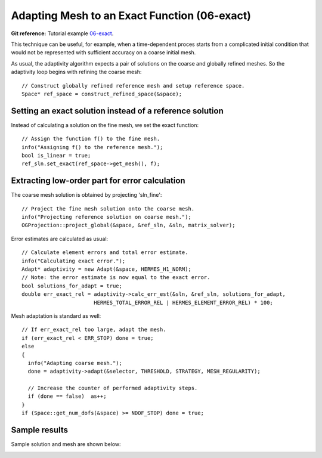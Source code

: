 Adapting Mesh to an Exact Function (06-exact)
---------------------------------------------

**Git reference:** Tutorial example `06-exact <http://git.hpfem.org/hermes.git/tree/HEAD:/hermes2d/tutorial/P04-adaptivity/06-exact>`_. 

This technique can be useful, for example, when a time-dependent proces
starts from a complicated initial condition that would not be represented
with sufficient accuracy on a coarse initial mesh. 

As usual, the adaptivity algorithm expects a pair of solutions on the 
coarse and globally refined meshes. So the adaptivity loop begins with 
refining the coarse mesh::

    // Construct globally refined reference mesh and setup reference space.
    Space* ref_space = construct_refined_space(&space);

Setting an exact solution instead of a reference solution
~~~~~~~~~~~~~~~~~~~~~~~~~~~~~~~~~~~~~~~~~~~~~~~~~~~~~~~~~

Instead of calculating a solution on the fine mesh, we set the exact 
function::

    // Assign the function f() to the fine mesh.
    info("Assigning f() to the reference mesh.");
    bool is_linear = true;
    ref_sln.set_exact(ref_space->get_mesh(), f);

Extracting low-order part for error calculation
~~~~~~~~~~~~~~~~~~~~~~~~~~~~~~~~~~~~~~~~~~~~~~~

The coarse mesh solution is obtained by projecting 'sln_fine'::

    // Project the fine mesh solution onto the coarse mesh.
    info("Projecting reference solution on coarse mesh.");
    OGProjection::project_global(&space, &ref_sln, &sln, matrix_solver); 

Error estimates are calculated as usual::

    // Calculate element errors and total error estimate.
    info("Calculating exact error."); 
    Adapt* adaptivity = new Adapt(&space, HERMES_H1_NORM);
    // Note: the error estimate is now equal to the exact error.
    bool solutions_for_adapt = true;
    double err_exact_rel = adaptivity->calc_err_est(&sln, &ref_sln, solutions_for_adapt, 
                           HERMES_TOTAL_ERROR_REL | HERMES_ELEMENT_ERROR_REL) * 100;

Mesh adaptation is standard as well::

    // If err_exact_rel too large, adapt the mesh.
    if (err_exact_rel < ERR_STOP) done = true;
    else 
    {
      info("Adapting coarse mesh.");
      done = adaptivity->adapt(&selector, THRESHOLD, STRATEGY, MESH_REGULARITY);
      
      // Increase the counter of performed adaptivity steps.
      if (done == false)  as++;
    }
    if (Space::get_num_dofs(&space) >= NDOF_STOP) done = true;

Sample results
~~~~~~~~~~~~~~

Sample solution and mesh are shown below:

.. image:: 05-exact/img.png
   :align: center
   :width: 800
   :alt: Resulting solution and mesh

